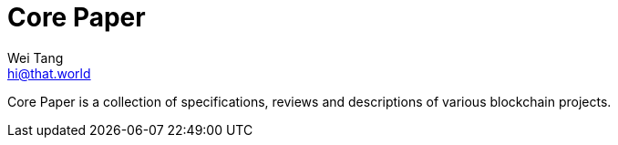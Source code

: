 = Core Paper
Wei Tang <hi@that.world>

Core Paper is a collection of specifications, reviews and descriptions
of various blockchain projects.

